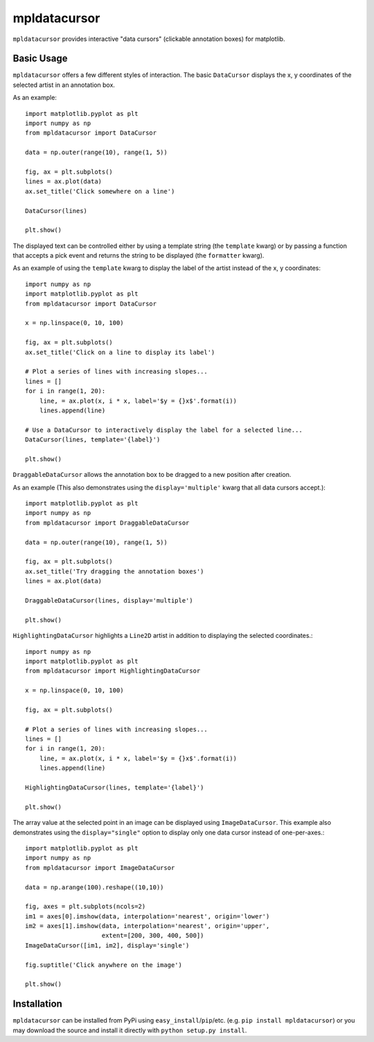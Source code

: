 mpldatacursor
============
``mpldatacursor`` provides interactive "data cursors" (clickable annotation
boxes) for matplotlib. 

Basic Usage
-----------
``mpldatacursor`` offers a few different styles of interaction. The basic
``DataCursor`` displays the x, y coordinates of the selected artist in an
annotation box.  

As an example::

        import matplotlib.pyplot as plt
        import numpy as np
        from mpldatacursor import DataCursor

        data = np.outer(range(10), range(1, 5))

        fig, ax = plt.subplots()
        lines = ax.plot(data)
        ax.set_title('Click somewhere on a line')

        DataCursor(lines)

        plt.show()

.. image:: http://joferkington.github.com/mpldatacursor/images/basic.png
    :align: center
    :target: https://github.com/joferkington/mpldatacursor/blob/master/examples/basic.py

The displayed text can be controlled either by using a template string (the
``template`` kwarg) or by passing a function that accepts a pick event and
returns the string to be displayed (the ``formatter`` kwarg).

As an example of using the ``template`` kwarg to display the label of the
artist instead of the x, y coordinates::

        import numpy as np
        import matplotlib.pyplot as plt
        from mpldatacursor import DataCursor

        x = np.linspace(0, 10, 100)

        fig, ax = plt.subplots()
        ax.set_title('Click on a line to display its label')

        # Plot a series of lines with increasing slopes...
        lines = []
        for i in range(1, 20):
            line, = ax.plot(x, i * x, label='$y = {}x$'.format(i))
            lines.append(line)

        # Use a DataCursor to interactively display the label for a selected line...
        DataCursor(lines, template='{label}')

        plt.show()

.. image:: http://joferkington.github.com/mpldatacursor/images/show_artist_labels.png
    :align: center
    :target: https://github.com/joferkington/mpldatacursor/blob/master/examples/show_artist_labels.py

``DraggableDataCursor`` allows the annotation box to be
dragged to a new position after creation.

As an example (This also demonstrates using the ``display='multiple'`` kwarg
that all data cursors accept.)::

        import matplotlib.pyplot as plt
        import numpy as np
        from mpldatacursor import DraggableDataCursor

        data = np.outer(range(10), range(1, 5))

        fig, ax = plt.subplots()
        ax.set_title('Try dragging the annotation boxes')
        lines = ax.plot(data)

        DraggableDataCursor(lines, display='multiple')

        plt.show()

.. image:: http://joferkington.github.com/mpldatacursor/images/draggable_example.png
    :align: center
    :target: https://github.com/joferkington/mpldatacursor/blob/master/examples/draggable_example.py

``HighlightingDataCursor`` highlights a ``Line2D`` artist in addition to
displaying the selected coordinates.::

        import numpy as np
        import matplotlib.pyplot as plt
        from mpldatacursor import HighlightingDataCursor

        x = np.linspace(0, 10, 100)

        fig, ax = plt.subplots()

        # Plot a series of lines with increasing slopes...
        lines = []
        for i in range(1, 20):
            line, = ax.plot(x, i * x, label='$y = {}x$'.format(i))
            lines.append(line)

        HighlightingDataCursor(lines, template='{label}')

        plt.show()

.. image:: http://joferkington.github.com/mpldatacursor/images/highlighting_example.png
    :align: center
    :target: https://github.com/joferkington/mpldatacursor/blob/master/examples/highlighting_example.py


The array value at the selected point in an image can be displayed using
``ImageDataCursor``. This example also demonstrates using the
``display="single"`` option to display only one data cursor instead of
one-per-axes.::

        import matplotlib.pyplot as plt
        import numpy as np
        from mpldatacursor import ImageDataCursor

        data = np.arange(100).reshape((10,10))

        fig, axes = plt.subplots(ncols=2)
        im1 = axes[0].imshow(data, interpolation='nearest', origin='lower')
        im2 = axes[1].imshow(data, interpolation='nearest', origin='upper',
                             extent=[200, 300, 400, 500])
        ImageDataCursor([im1, im2], display='single')

        fig.suptitle('Click anywhere on the image')

        plt.show()

.. image:: http://joferkington.github.com/mpldatacursor/images/image_example.png
    :align: center
    :target: https://github.com/joferkington/mpldatacursor/blob/master/examples/image_example.py


Installation
------------
``mpldatacursor`` can be installed from PyPi using
``easy_install``/``pip``/etc. (e.g. ``pip install mpldatacursor``) or you may
download the source and install it directly with ``python setup.py install``.

